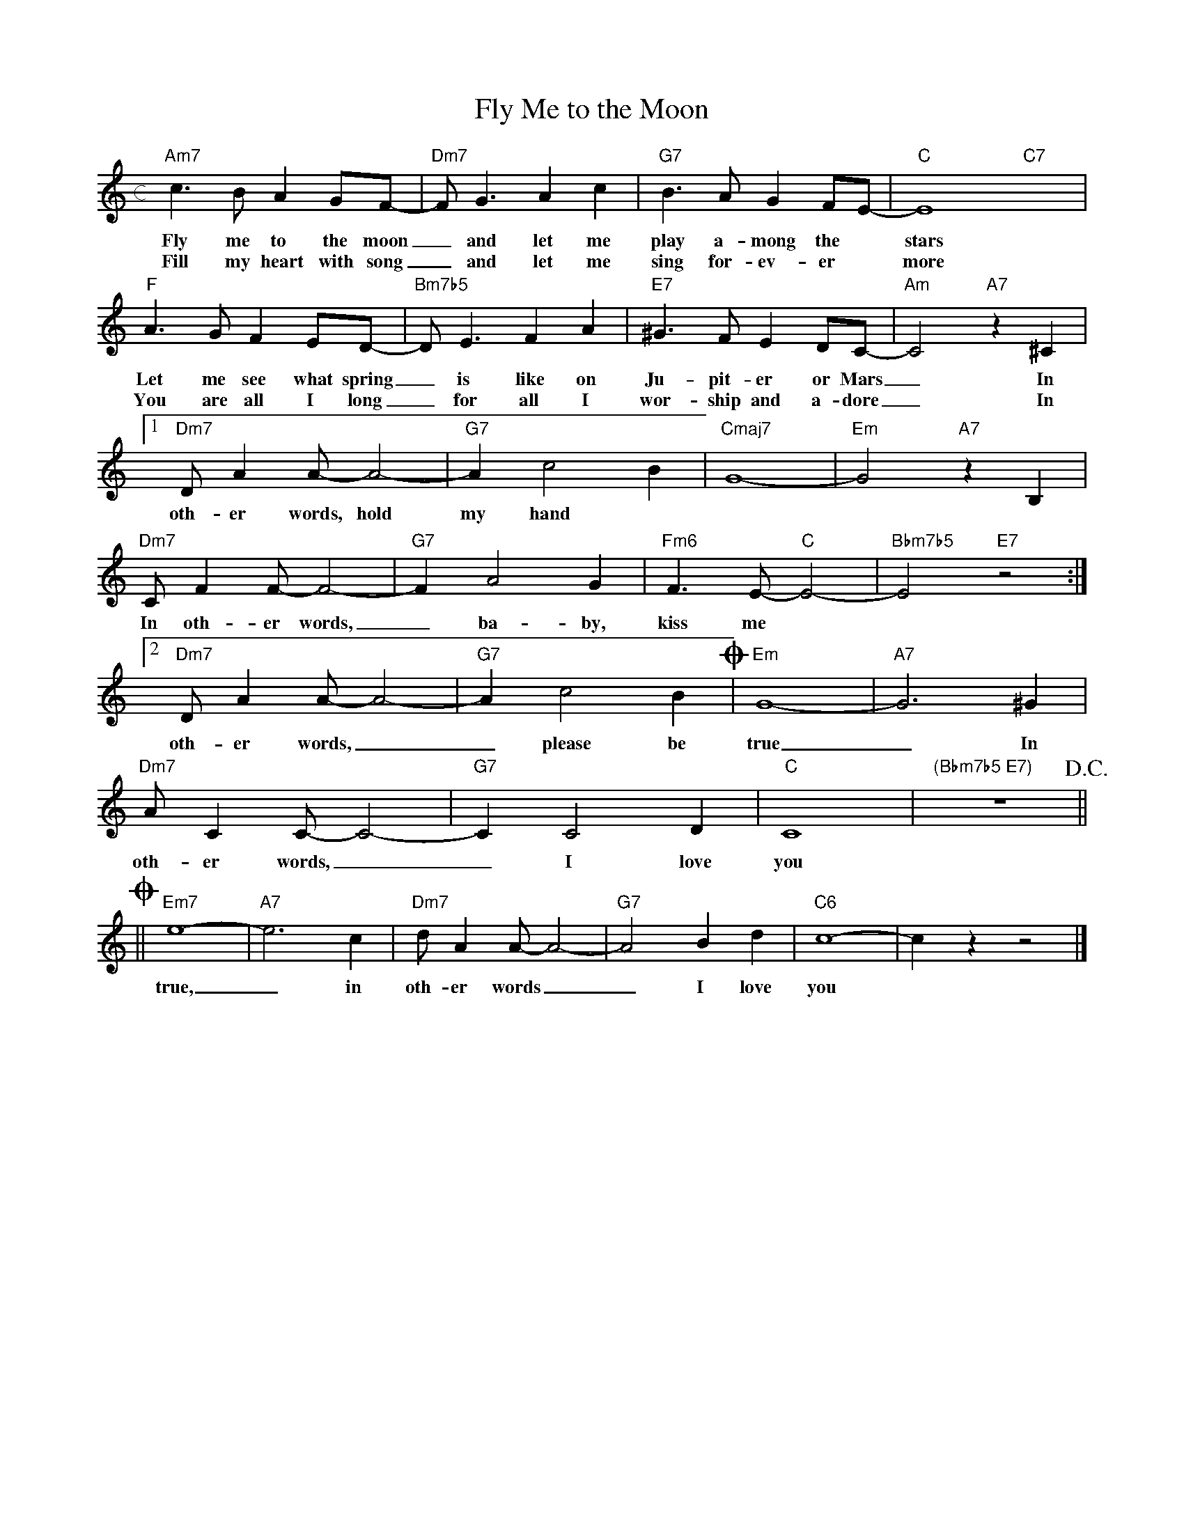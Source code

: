 X: 1
T: Fly Me to the Moon
M: c
L: 1/4
K: C
"Am7"c>B A G/F/- | "Dm7"F<GAc | "G7"B>A G F/E/- | "C"E4 "C7"x2 |
w: Fly me to the moon _ and let me play a-mong the * stars
w: Fill my heart with song _ and let me sing for-ev-er * more
"F"A>G F E/D/- | "Bm7b5"D<EFA | "E7" ^G>F E D/C/- | "Am"C2"A7"z^C |
w: Let me see what spring _ is like on Ju-pit-er or Mars _ In
w: You are all I long _ for all I wor-ship and a-dore _ In
[1"Dm7" D/AA/-A2- | "G7"Ac2B | "Cmaj7" G4- | "Em"G2 "A7"z B, |
w: oth-er words, hold my hand
"Dm7" C/FF/-F2- | "G7"FA2G | "Fm6"F>E- "C"E2- | "Bbm7b5"E2 "E7"z2 :|
w: In oth-er words, _ ba-by, kiss me
[2"Dm7" D/AA/-A2- | "G7"Ac2B !coda!| "Em"G4- | "A7"G3 ^G |
w: oth-er words, __ please be true _ In
"Dm7" A/CC/-C2- | "G7"CC2D | "C"C4 | "(Bbm7b5 E7)"z4 !D.C.!  ||
w: oth-er words, __ I love you
!coda!||"Em7"e4- | "A7"e3c | "Dm7"d/AA/-A2- | "G7"A2 Bd | "C6"c4-|czz2 |]
w: true, _ in oth-er words __ I love you
